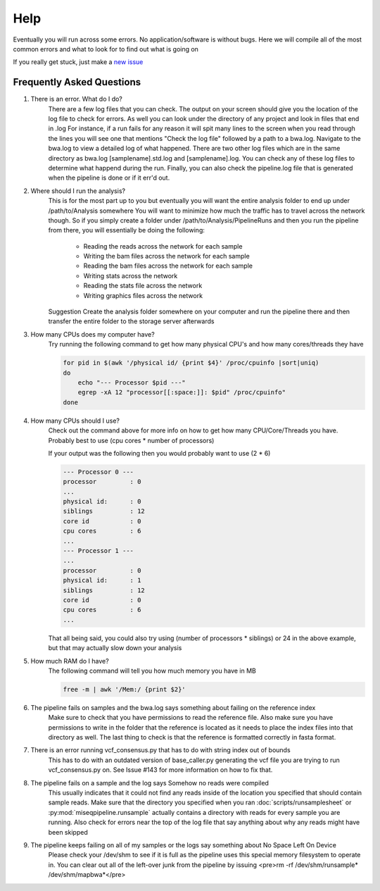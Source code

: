 ====
Help
====

Eventually you will run across some errors. No application/software is without bugs.
Here we will compile all of the most common errors and what to look for to find out what is going on

If you really get stuck, just make a `new issue <https://github.com/VDBWRAIR/miseqpipeline/issues/new>`_

.. _faq:

Frequently Asked Questions
--------------------------

#. There is an error. What do I do?
    There are a few log files that you can check. The output on your screen should give you the location of the log file to check for errors. As well you can look under the directory of any project and look in files that end in .log
    For instance, if a run fails for any reason it will spit many lines to the screen when you read through the lines you will see one that mentions "Check the log file" followed by a path to a bwa.log. Navigate to the bwa.log to 
    view a detailed log of what happened. There are two other log files which are in the same directory as bwa.log [samplename].std.log and [samplename].log. You can check any of these log files to determine what happend during the run.
    Finally, you can also check the pipeline.log file that is generated when the pipeline is done or if it err'd out.
#. Where should I run the analysis?
    This is for the most part up to you but eventually you will want the entire analysis folder to end up under /path/to/Analysis somewhere
    You will want to minimize how much the traffic has to travel across the network though. So if you simply create a folder under /path/to/Analysis/PipelineRuns and then you run the pipeline from there, you will essentially be doing the following:

        * Reading the reads across the network for each sample
        * Writing the bam files across the network for each sample
        * Reading the bam files across the network for each sample
        * Writing stats across the network
        * Reading the stats file across the network
        * Writing graphics files across the network

    Suggestion Create the analysis folder somewhere on your computer and run the pipeline there and then transfer the entire folder to the storage server afterwards
#. How many CPUs does my computer have?
    Try running the following command to get how many physical CPU's and how many cores/threads they have

    .. code-block:: bash

        for pid in $(awk '/physical id/ {print $4}' /proc/cpuinfo |sort|uniq)
        do
            echo "--- Processor $pid ---"
            egrep -xA 12 "processor[[:space:]]: $pid" /proc/cpuinfo"
        done

#. How many CPUs should I use?
    Check out the command above for more info on how to get how many CPU/Core/Threads you have. Probably best to use (cpu cores \* number of processors)

    If your output was the following then you would probably want to use (2 * 6)

    .. code-block:: bash

        --- Processor 0 ---
        processor         : 0
        ...
        physical id:      : 0
        siblings          : 12
        core id           : 0
        cpu cores         : 6
        ...
        --- Processor 1 ---
        ...
        processor         : 0
        physical id:      : 1
        siblings          : 12
        core id           : 0
        cpu cores         : 6
        ...

    That all being said, you could also try using (number of processors \* siblings) or 24 in the above example,
    but that may actually slow down your analysis
#. How much RAM do I have?
    The following command will tell you how much memory you have in MB

    .. code-block:: bash

        free -m | awk '/Mem:/ {print $2}'

#. The pipeline fails on samples and the bwa.log says something about failing on the reference index
    Make sure to check that you have permissions to read the reference file. Also make sure you have permissions to write in the folder that the reference is located as it needs to place the index files into that directory as well. The last thing to check is that the reference is formatted correctly in fasta format.
#. There is an error running vcf_consensus.py that has to do with string index out of bounds
    This has to do with an outdated version of base_caller.py generating the vcf file you are trying to run vcf_consensus.py on. See Issue #143 for more information on how to fix that.
#. The pipeline fails on a sample and the log says Somehow no reads were compiled
    This usually indicates that it could not find any reads inside of the location you specified that should contain sample reads. Make sure that the directory you specified when you ran :doc:`scripts/runsamplesheet` or :py:mod:`miseqpipeline.runsample` actually contains a directory with reads for every sample you are running.
    Also check for errors near the top of the log file that say anything about why any reads might have been skipped
#. The pipeline keeps failing on all of my samples or the logs say something about No Space Left On Device
    Please check your /dev/shm to see if it is full as the pipeline uses this special memory filesystem to operate in. You can clear out all of the left-over junk from the pipeline by issuing <pre>rm -rf /dev/shm/runsample* /dev/shm/mapbwa*</pre>
